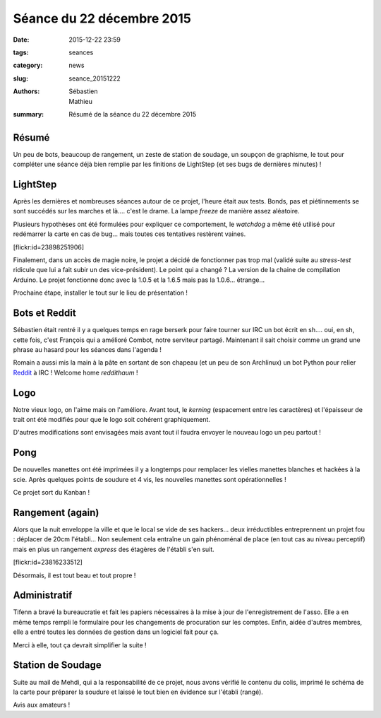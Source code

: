 ==========================
Séance du 22 décembre 2015
==========================

:date: 2015-12-22 23:59
:tags: seances
:category: news
:slug: seance_20151222
:authors: Sébastien, Mathieu
:summary: Résumé de la séance du 22 décembre 2015

Résumé
======

Un peu de bots, beaucoup de rangement, un zeste de station de soudage, un soupçon de graphisme, le tout pour compléter une
séance déjà bien remplie par les finitions de LightStep (et ses bugs de dernières minutes) !

LightStep
=========

Après les dernières et nombreuses séances autour de ce projet, l'heure était aux tests. Bonds, pas et piétinnements se sont
succédés sur les marches et là.... c'est le drame. La lampe *freeze* de manière assez aléatoire.

Plusieurs hypothèses ont été formulées pour expliquer ce comportement, le *watchdog* a même été utilisé pour redémarrer
la carte en cas de bug... mais toutes ces tentatives restèrent vaines.

.. container:: aligncenter

    [flickr:id=23898251906]

Finalement, dans un accès de magie noire, le projet a décidé de fonctionner pas trop mal (validé suite au *stress-test*
ridicule que lui a fait subir un des vice-président). Le point qui a changé ? La version de la chaine de compilation
Arduino. Le projet fonctionne donc avec la 1.0.5 et la 1.6.5 mais pas la 1.0.6... étrange...

Prochaine étape, installer le tout sur le lieu de présentation !

Bots et Reddit
==============

Sébastien était rentré il y a quelques temps en rage berserk pour faire tourner sur IRC un bot écrit en sh.... oui, en
sh, cette fois, c'est François qui a amélioré Combot, notre serviteur partagé. Maintenant il sait choisir comme un
grand une phrase au hasard pour les séances dans l'agenda !

Romain a aussi mis la main à la pâte en sortant de son chapeau (et un peu de son Archlinux) un bot Python pour relier
Reddit_ à IRC ! Welcome home *reddithaum* !

.. _Reddit: http://reddit.com/r/haum

Logo
====

Notre vieux logo, on l'aime mais on l'améliore. Avant tout, le *kerning* (espacement entre les caractères) et
l'épaisseur de trait ont été modifiés pour que le logo soit cohérent graphiquement.

D'autres modifications sont envisagées mais avant tout il faudra envoyer le nouveau logo un peu partout !

Pong
====

De nouvelles manettes ont été imprimées il y a longtemps pour remplacer les vielles manettes blanches et hackées à la
scie. Après quelques points de soudure et 4 vis, les nouvelles manettes sont opérationnelles !

Ce projet sort du Kanban !

Rangement (again)
=================

Alors que la nuit enveloppe la ville et que le local se vide de ses hackers... deux irréductibles entreprennent un
projet fou : déplacer de 20cm l'établi... Non seulement cela entraîne un gain phénoménal de place (en tout cas au niveau
perceptif) mais en plus un rangement *express* des étagères de l'établi s'en suit.

.. container:: aligncenter

    [flickr:id=23816233512]

Désormais, il est tout beau et tout propre !

Administratif
=============

Tifenn a bravé la bureaucratie et fait les papiers nécessaires à la mise à jour de l'enregistrement de l'asso. Elle a en
même temps rempli le formulaire pour les changements de procuration sur les comptes. Enfin, aidée d'autres membres, elle
a entré toutes les données de gestion dans un logiciel fait pour ça.

Merci à elle, tout ça devrait simplifier la suite !

Station de Soudage
==================

Suite au mail de Mehdi, qui a la responsabilité de ce projet, nous avons vérifié le contenu du colis, imprimé le schéma
de la carte pour préparer la soudure et laissé le tout bien en évidence sur l'établi (rangé).

Avis aux amateurs !

